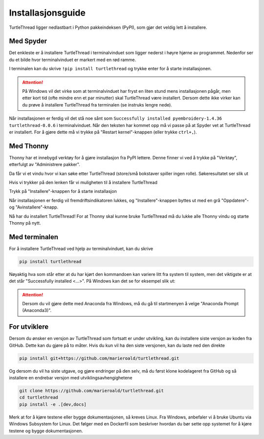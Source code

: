 .. highlight:: shell

.. _installasjon:

==================
Installasjonsguide
==================

TurtleThread ligger nedlastbart i Python pakkeindeksen (PyPI), som gjør det veldig lett å installere. 

Med Spyder
----------

Det enkleste er å installere TurtleThread i terminalvinduet som ligger nederst i høyre hjørne av programmet. Nedenfor ser du et bilde hvor terminalvinduet er markert med en rød ramme.

.. image:: figures/installation/spyder_01.png
    :width: 600
    :alt: Skjermdump fra Spyder som viser hvor terminalvinduet er.

I terminalen kan du skrive ``!pip install turtlethread`` og trykke enter for å starte installasjonen. 

.. image:: figures/installation/spyder_02.png
    :width: 600
    :alt: Skjermdump fra Spyder som viser hvordan vi skriver installasjonskommandoen i Spyder.

.. attention:: 

    På Windows vil det virke som at terminalvinduet har fryst en liten stund mens installasjonen pågår, men etter kort tid (ofte mindre enn et par minutter) skal TurtleThread være installert.
    Dersom dette ikke virker kan du prøve å installere TurtleThread fra terminalen (se instruks lengre nede).

Når installasjonen er ferdig vil det stå noe sånt som ``Successfully installed pyembroidery-1.4.36 turtlethread-0.0.6`` i terminalvinduet.
Når den teksten har kommet opp må vi passe på at Spyder vet at TurtleThread er installert.
For å gjøre dette må vi trykke på "Restart kernel"-knappen (eller trykke ``ctrl+,``).

.. image:: figures/installation/spyder_03.png
    :width: 600
    :alt: Skjermdump fra Spyder som viser hvordan vi restarter pythonkjernen etter å ha installert TurtleThread.

Med Thonny
----------

Thonny har et innebygd verktøy for å gjøre installasjon fra PyPI lettere.
Denne finner vi ved å trykke på "Verktøy", etterfulgt av "Administrere pakker".


.. image:: figures/installation/thonny_01_nb_NO.png
    :width: 600
    :alt: Skjermdump fra Thonny som viser verktøy-dialogen.

Da får vi et vindu hvor vi kan søke etter TurtleThread (store/små bokstaver spiller ingen rolle). Søkeresultatet ser slik ut

.. image:: figures/installation/thonny_02_nb_NO.png
    :width: 600
    :alt: Skjermdump fra Thonny som viser "Administrere pakker" etter at vi har søkt på TurtleThread.

Hvis vi trykker på den lenken får vi muligheten til å installere TurtleThread

.. image:: figures/installation/thonny_03_nb_NO.png
    :width: 600
    :alt: Skjermdump fra Thonny som viser TurtleThread sin informasjonsside før installasjon.

Trykk på "Installere"-knappen for å starte installasjon

.. image:: figures/installation/thonny_04_nb_NO.png
    :width: 400
    :alt: Skjermdump fra Thonny sin installasjonsfremdriftsindikator.

Når installasjonen er ferdig vil fremdriftsindikatoren lukkes, og "Installere"-knappen byttes ut med en grå "Oppdatere"- og "Avinstallere"-knapp.

.. image:: figures/installation/thonny_05_nb_NO.png
    :width: 600
    :alt: Skjermdump fra Thonny som viser TurtleThread sin informasjonsside etter installasjon.

Nå har du installert TurtleThread! For at Thonny skal kunne bruke TurtleThread må du lukke alle Thonny vindu og starte Thonny på nytt.

Med terminalen
--------------

For å installere TurtleThread ved hjelp av terminalvinduet, kan du skrive

.. code::

    pip install turtlethread

Nøyaktig hva som står etter at du har kjørt den kommandoen kan variere litt fra system til system, men det viktigste er at det står "Successfully installed <...>".
På Windows kan det se for eksempel slik ut:

.. image:: figures/installation/terminal_01.png
    :width: 600
    :alt: Skjermdump fra terminalvinduet etter å ha installert TurtleThread.

.. attention::
    
    Dersom du vil gjøre dette med Anaconda fra Windows, må du gå til startmenyen å velge "Anaconda Prompt (Anaconda3)".

For utviklere
-------------

Dersom du ønsker en versjon av TurtleThread som fortsatt er under utvikling, kan du installere siste versjon av koden fra GitHub.
Dette kan du gjøre på to måter.
Hvis du kun vil ha den siste versjonen, kan du laste ned den direkte

.. code::
    
    pip install git+https://github.com/marieroald/turtlethread.git

Og dersom du vil ha siste utgave, og gjøre endringer på den selv, må du først klone kodelageret fra GitHub og så installere en endrebar versjon med utviklingsavhengighetene

.. code::
    
    git clone https://github.com/marieroald/turtlethread.git
    cd turtlethread
    pip install -e .[dev,docs]

Merk at for å kjøre testene eller bygge dokumentasjonen, så kreves Linux.
Fra Windows, anbefaler vi å bruke Ubuntu via Windows Subsystem for Linux.
Det følger med en Dockerfil som beskriver hvordan du bør sette opp systemet for å kjøre testene og bygge dokumentasjonen.
